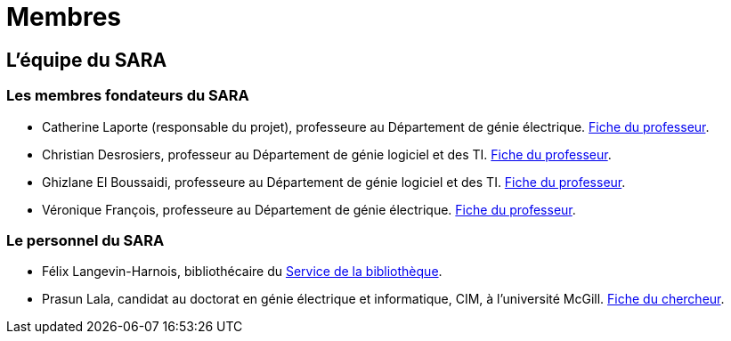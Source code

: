 = Membres
:awestruct-layout: default
:imagesdir: images

:homepage: http://sara.etsmtl.ca

== L'équipe du SARA

=== Les membres fondateurs du SARA

//Le projet pilote SARA est une initiative de quatre professeurs de l'ETS, à savoir: 

* Catherine Laporte (responsable du projet), professeure au Département de génie électrique. 
link:http://www.etsmtl.ca/Bottin/ETS/Alphabetique/FicheEmploye?Numero=4256[Fiche du professeur].

* Christian Desrosiers, professeur au Département de génie logiciel et des TI. 
link:http://www.etsmtl.ca/Bottin/ETS/Alphabetique/FicheEmploye?Numero=4198[Fiche du professeur].

* Ghizlane El Boussaidi, professeure au Département de génie logiciel et des TI. 
link:http://www.etsmtl.ca/Bottin/ETS/Alphabetique/FicheEmploye?Numero=4272[Fiche du professeur].

* Véronique François, professeure au Département de génie électrique. 
link:http://www.etsmtl.ca/Bottin/ETS/Alphabetique/FicheEmploye?Numero=2107[Fiche du professeur].


=== Le personnel du SARA

////
* Françoise Provencher, post-doctorante au Département de génie logiciel et des TI. 
link:http://francoiseprovencher.weebly.com/[Fiche du chercheur].

* Alvine Boaye Belle, doctorante au Département de génie logiciel et des TI. 
////

* Félix Langevin-Harnois, bibliothécaire du http://etsmtl.ca/Bibliotheque/Accueil[Service de la bibliothèque].

* Prasun Lala, candidat au doctorat en génie électrique et informatique, CIM, à l’université McGill. link:http://www.cim.mcgill.ca/~prasun/[Fiche du chercheur].

//faut-il indiquer l'equipe de reviewers?